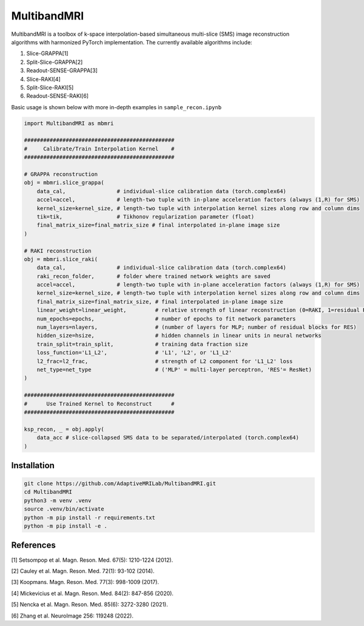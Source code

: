 MultibandMRI
============


MultibandMRI is a toolbox of k-space interpolation-based simultaneous
multi-slice (SMS) image reconstruction algorithms with harmonized PyTorch
implementation. The currently available algorithms include: 

1. Slice-GRAPPA[1]
2. Split-Slice-GRAPPA[2]
3. Readout-SENSE-GRAPPA[3]
4. Slice-RAKI[4]
5. Split-Slice-RAKI[5]
6. Readout-SENSE-RAKI[6]

Basic usage is shown below with more in-depth examples in ``sample_recon.ipynb``

.. code-block:: python 

    import MultibandMRI as mbmri

    ###############################################
    #     Calibrate/Train Interpolation Kernel    #
    ###############################################

    # GRAPPA reconstruction
    obj = mbmri.slice_grappa(
        data_cal,                # individual-slice calibration data (torch.complex64)
        accel=accel,             # length-two tuple with in-plane acceleration factors (always (1,R) for SMS)
        kernel_size=kernel_size, # length-two tuple with interpolation kernel sizes along row and column dims 
        tik=tik,                 # Tikhonov regularization parameter (float) 
        final_matrix_size=final_matrix_size # final interpolated in-plane image size 
    )

    # RAKI reconstruction 
    obj = mbmri.slice_raki(
        data_cal,                # individual-slice calibration data (torch.complex64) 
        raki_recon_folder,       # folder where trained network weights are saved  
        accel=accel,             # length-two tuple with in-plane acceleration factors (always (1,R) for SMS) 
        kernel_size=kernel_size, # length-two tuple with interpolation kernel sizes along row and column dims  
        final_matrix_size=final_matrix_size, # final interpolated in-plane image size 
        linear_weight=linear_weight,         # relative strength of linear reconstruction (0=RAKI, 1=residual RAKI)
        num_epochs=epochs,                   # number of epochs to fit network parameters 
        num_layers=nlayers,                  # (number of layers for MLP; number of residual blocks for RES)
        hidden_size=hsize,                   # hidden channels in linear units in neural networks
        train_split=train_split,             # training data fraction size 
        loss_function='L1_L2',               # 'L1', 'L2', or 'L1_L2'
        l2_frac=l2_frac,                     # strength of L2 component for 'L1_L2' loss
        net_type=net_type                    # ('MLP' = multi-layer perceptron, 'RES'= ResNet)
    )

    ###############################################
    #      Use Trained Kernel to Reconstruct      #
    ###############################################

    ksp_recon, _ = obj.apply(
        data_acc # slice-collapsed SMS data to be separated/interpolated (torch.complex64)
    )

Installation
------------

.. code:: bash

    git clone https://github.com/AdaptiveMRILab/MultibandMRI.git 
    cd MultibandMRI
    python3 -m venv .venv 
    source .venv/bin/activate 
    python -m pip install -r requirements.txt 
    python -m pip install -e .


References
------------

[1] Setsompop et al. Magn. Reson. Med. 67(5): 1210-1224 (2012).

[2] Cauley et al. Magn. Reson. Med. 72(1): 93-102 (2014). 

[3] Koopmans. Magn. Reson. Med. 77(3): 998-1009 (2017). 

[4] Mickevicius et al. Magn. Reson. Med. 84(2): 847-856 (2020).

[5] Nencka et al. Magn. Reson. Med. 85(6): 3272-3280 (2021). 

[6] Zhang et al. NeuroImage 256: 119248 (2022). 